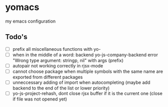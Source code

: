 * yomacs
my emacs configuration

** Todo's
   + [ ] prefix all miscellaneous functions with yo-
   + [ ] when in the middle of a word: backend yo-js-company-backend error "Wrong type argument: stringp, nil" with args (prefix)
   + [ ] autopair not working correctly in rjsx-mode
   + [ ] cannot choose package when multiple symbols with the same name are exported from different packages
   + [ ] unneccessary adding of import when autocompleting (maybe add backend to the end of the list or lower priority)
   + [ ] yo-js-project-rehash, dont close rjsx buffer if it is the current one (close if file was not opened yet)
